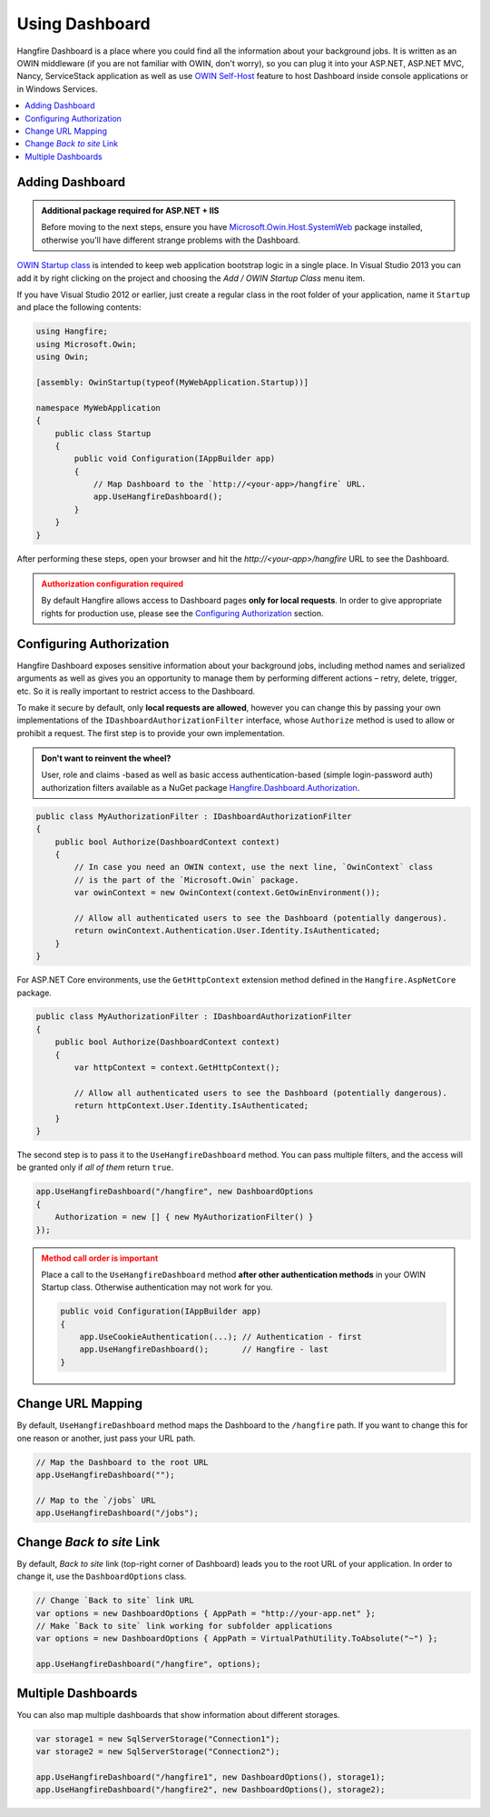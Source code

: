 Using Dashboard
================

Hangfire Dashboard is a place where you could find all the information about your background jobs. It is written as an OWIN middleware (if you are not familiar with OWIN, don't worry), so you can plug it into your ASP.NET, ASP.NET MVC, Nancy, ServiceStack application as well as use `OWIN Self-Host <http://www.asp.net/web-api/overview/hosting-aspnet-web-api/use-owin-to-self-host-web-api>`_ feature to host Dashboard inside console applications or in Windows Services.

.. contents::
   :local:

Adding Dashboard
-----------------

.. admonition:: Additional package required for ASP.NET + IIS
   :class: note

   Before moving to the next steps, ensure you have `Microsoft.Owin.Host.SystemWeb <https://www.nuget.org/packages/Microsoft.Owin.Host.SystemWeb/>`_ package installed, otherwise you'll have different strange problems with the Dashboard.

`OWIN Startup class <http://www.asp.net/aspnet/overview/owin-and-katana/owin-startup-class-detection>`_ is intended to keep web application bootstrap logic in a single place. In Visual Studio 2013 you can add it by right clicking on the project and choosing the *Add / OWIN Startup Class* menu item.

.. image:: add-owin-startup.png


If you have Visual Studio 2012 or earlier, just create a regular class in the root folder of your application, name it ``Startup`` and place the following contents:

.. code-block:: c#

    using Hangfire;
    using Microsoft.Owin;
    using Owin;

    [assembly: OwinStartup(typeof(MyWebApplication.Startup))]

    namespace MyWebApplication
    {
        public class Startup
        {
            public void Configuration(IAppBuilder app)
            {
                // Map Dashboard to the `http://<your-app>/hangfire` URL.
                app.UseHangfireDashboard();
            }
        }
    }

After performing these steps, open your browser and hit the *http://<your-app>/hangfire* URL to see the Dashboard.

.. admonition:: Authorization configuration required
   :class: warning

   By default Hangfire allows access to Dashboard pages **only for local requests**. In order to give appropriate rights for production use, please see the `Configuring Authorization`_ section.

Configuring Authorization
--------------------------

Hangfire Dashboard exposes sensitive information about your background jobs, including method names and serialized arguments as well as gives you an opportunity to manage them by performing different actions – retry, delete, trigger, etc. So it is really important to restrict access to the Dashboard. 

To make it secure by default, only **local requests are allowed**, however you can change this by passing your own implementations of the ``IDashboardAuthorizationFilter`` interface, whose ``Authorize`` method is used to allow or prohibit a request. The first step is to provide your own implementation.

.. admonition:: Don't want to reinvent the wheel?
   :class: note

   User, role and claims -based as well as basic access authentication-based (simple login-password auth) authorization filters available as a NuGet package
   `Hangfire.Dashboard.Authorization <https://github.com/HangfireIO/Hangfire.Dashboard.Authorization>`_.

.. code-block:: c#

   public class MyAuthorizationFilter : IDashboardAuthorizationFilter
   {
       public bool Authorize(DashboardContext context)
       {
           // In case you need an OWIN context, use the next line, `OwinContext` class 
           // is the part of the `Microsoft.Owin` package.
           var owinContext = new OwinContext(context.GetOwinEnvironment());

           // Allow all authenticated users to see the Dashboard (potentially dangerous).
           return owinContext.Authentication.User.Identity.IsAuthenticated;
       }
   }

For ASP.NET Core environments, use the ``GetHttpContext`` extension method defined in the ``Hangfire.AspNetCore`` package.

.. code-block:: c#

   public class MyAuthorizationFilter : IDashboardAuthorizationFilter
   {
       public bool Authorize(DashboardContext context)
       {
           var httpContext = context.GetHttpContext();

           // Allow all authenticated users to see the Dashboard (potentially dangerous).
           return httpContext.User.Identity.IsAuthenticated;
       }
   }

The second step is to pass it to the ``UseHangfireDashboard`` method. You can pass multiple filters, and the access will be granted only if *all of them* return ``true``.

.. code-block:: c#

   app.UseHangfireDashboard("/hangfire", new DashboardOptions
   {
       Authorization = new [] { new MyAuthorizationFilter() }
   });

.. admonition:: Method call order is important
   :class: warning

   Place a call to the ``UseHangfireDashboard`` method **after other authentication methods** in your OWIN Startup class. Otherwise authentication may not work for you.

   .. code-block:: c#

        public void Configuration(IAppBuilder app)
        {            
            app.UseCookieAuthentication(...); // Authentication - first
            app.UseHangfireDashboard();       // Hangfire - last
        }

Change URL Mapping
-------------------

By default, ``UseHangfireDashboard`` method maps the Dashboard to the ``/hangfire`` path. If you want to change this for one reason or another, just pass your URL path.

.. code-block:: c#

   // Map the Dashboard to the root URL
   app.UseHangfireDashboard("");

   // Map to the `/jobs` URL
   app.UseHangfireDashboard("/jobs");

Change *Back to site* Link
---------------------------

By default, *Back to site* link (top-right corner of Dashboard) leads you to the root URL of your application. In order to change it, use the ``DashboardOptions`` class.

.. code-block:: c#

   // Change `Back to site` link URL
   var options = new DashboardOptions { AppPath = "http://your-app.net" };
   // Make `Back to site` link working for subfolder applications
   var options = new DashboardOptions { AppPath = VirtualPathUtility.ToAbsolute("~") };

   app.UseHangfireDashboard("/hangfire", options);

Multiple Dashboards
--------------------

You can also map multiple dashboards that show information about different storages.

.. code-block:: c#

   var storage1 = new SqlServerStorage("Connection1");
   var storage2 = new SqlServerStorage("Connection2");

   app.UseHangfireDashboard("/hangfire1", new DashboardOptions(), storage1);
   app.UseHangfireDashboard("/hangfire2", new DashboardOptions(), storage2);



